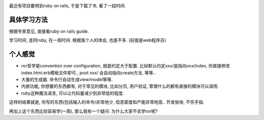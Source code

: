 .. image:: http://www.webaxes.com/wp-content/uploads/2010/06/ruby-on-rails.jpg
   :align: center
   :width: 600

最近有项目要用到ruby on rails, 于是下载了书, 看了一段时间.

具体学习方法
----------------------------

根据专家意见, 直接看ruby on rails guide.

学习时间, 连同ruby, 在一周时间. 根据我个人的体会, 也差不多. (前提是web程序员)

个人感觉
----------------------------

* ror哲学是convention over configuration, 就是约定大于配置. 
  比如默认约定xxx/是指向xxx/index, 你直接修改index.html.erb模板文件即可., post xxx/ 会自动指向create方法, 等等.. 
* 大量的生成器. 命令行自动生成view/model等等.
* 内嵌功能, 你想要的东西都有, 对于常见的模块, 比如分页, 用户验证, 管理什么的都有直接的模块可以调用.
* ruby这种魔法语言, 可以让代码量减少到非常低的程度.

这样的结果就是, 你写的东西(包括输入的命令)非常地少, 信息密度和产能非常地高.. 开发愉快, 不伤手指.

再加上这个东西比较容易学(一周), 那么我有一个疑问: 为什么大家不去学ror呢?
